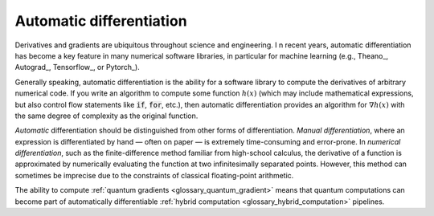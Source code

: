 .. role:: html(raw)
   :format: html

.. _glossary_automatic_differentiation:

Automatic differentiation
=========================

Derivatives and gradients are ubiquitous throughout science and engineering. I
n recent years, automatic differentiation has become a key feature in many numerical software libraries,
in particular for machine learning (e.g., Theano_, Autograd_, Tensorflow_, or Pytorch_).

Generally speaking, automatic differentiation is the ability for a software library to compute
the derivatives of arbitrary numerical code. If you write an algorithm to compute some
function :math:`h(x)` (which may include mathematical expressions, but also control flow
statements like :code:`if`, :code:`for`, etc.), then automatic differentiation provides an
algorithm for :math:`\nabla h(x)` with the same degree of complexity as the original function.

*Automatic* differentiation should be distinguished from other forms of differentiation.
*Manual differentiation*, where an expression is differentiated by hand — often on paper — is extremely
time-consuming and error-prone. In *numerical differentiation*, such as the finite-difference
method familiar from high-school calculus, the derivative of a function is approximated by
numerically evaluating the function at two infinitesimally separated points. However, this
method can sometimes be imprecise due to the constraints of classical floating-point arithmetic.

The ability to compute :ref:`quantum gradients <glossary_quantum_gradient>` means that quantum computations
can become part of automatically differentiable :ref:`hybrid computation <glossary_hybrid_computation>` pipelines.
